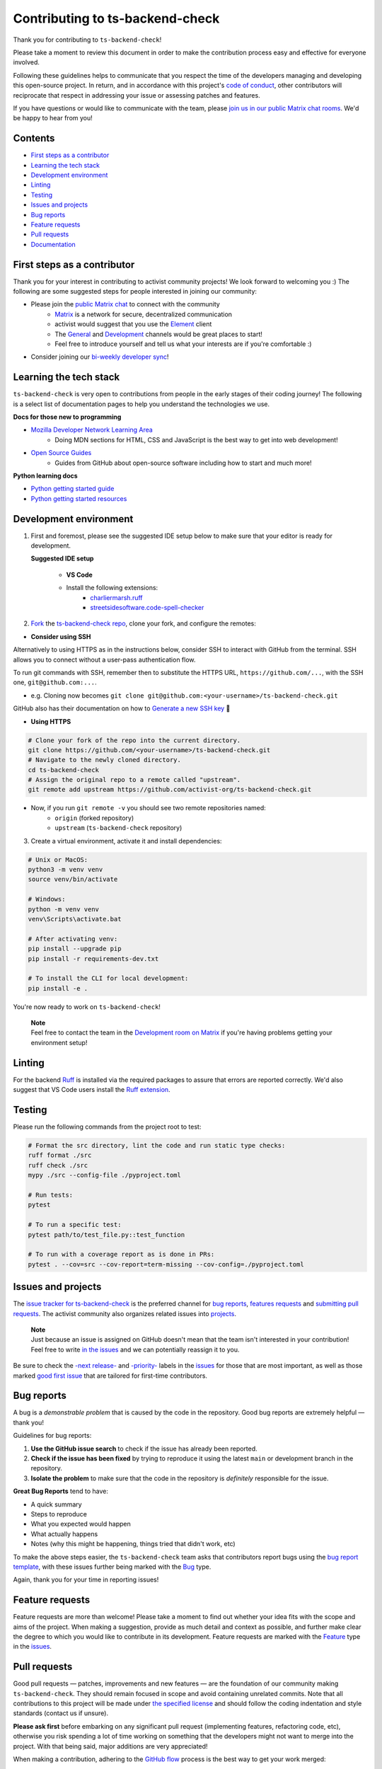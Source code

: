 Contributing to ts-backend-check
================================

Thank you for contributing to ``ts-backend-check``!

Please take a moment to review this document in order to make the contribution process easy and effective for everyone involved.

Following these guidelines helps to communicate that you respect the time of the developers managing and developing this open-source project. In return, and in accordance with this project's `code of conduct <https://github.com/activist-org/ts-backend-check/blob/main/.github/CODE_OF_CONDUCT.md>`__, other contributors will reciprocate that respect in addressing your issue or assessing patches and features.

If you have questions or would like to communicate with the team, please `join us in our public Matrix chat rooms <https://matrix.to/#/#activist_community:matrix.org>`__. We'd be happy to hear from you!

.. _contents:

Contents
--------

- `First steps as a contributor <#first-steps>`_
- `Learning the tech stack <#learning-the-tech-stack>`_
- `Development environment <#dev-env>`_
- `Linting <#linting>`_
- `Testing <#testing>`_
- `Issues and projects <#issues-projects>`_
- `Bug reports <#bug-reports>`_
- `Feature requests <#feature-requests>`_
- `Pull requests <#pull-requests>`_
- `Documentation <#documentation>`_

.. _first-steps:

First steps as a contributor
----------------------------

Thank you for your interest in contributing to activist community projects! We look forward to welcoming you :) The following are some suggested steps for people interested in joining our community:

- Please join the `public Matrix chat <https://matrix.to/#/#activist_community:matrix.org>`__ to connect with the community
    - `Matrix <https://matrix.org/>`__ is a network for secure, decentralized communication
    - activist would suggest that you use the `Element <https://element.io/>`__ client
    - The `General <https://matrix.to/#/!uIGQUxlCnEzrPiRsRw:matrix.org?via=matrix.org&via=effektio.org&via=acter.global>`__ and `Development <https://matrix.to/#/!CRgLpGeOBNwxYCtqmK:matrix.org?via=matrix.org&via=acter.global&via=chat.0x7cd.xyz>`__ channels would be great places to start!
    - Feel free to introduce yourself and tell us what your interests are if you're comfortable :)
- Consider joining our `bi-weekly developer sync <https://etherpad.wikimedia.org/p/activist-dev-sync>`__!

.. _learning-the-tech-stack:

Learning the tech stack
-----------------------

``ts-backend-check`` is very open to contributions from people in the early stages of their coding journey! The following is a select list of documentation pages to help you understand the technologies we use.

**Docs for those new to programming**

- `Mozilla Developer Network Learning Area <https://developer.mozilla.org/en-US/docs/Learn>`__
    - Doing MDN sections for HTML, CSS and JavaScript is the best way to get into web development!
- `Open Source Guides <https://opensource.guide/>`__
    - Guides from GitHub about open-source software including how to start and much more!

**Python learning docs**

- `Python getting started guide <https://docs.python.org/3/tutorial/introduction.html>`__
- `Python getting started resources <https://www.python.org/about/gettingstarted/>`__

.. _dev-env:

Development environment
-----------------------

1. First and foremost, please see the suggested IDE setup below to make sure that your editor is ready for development.

   **Suggested IDE setup**

    - **VS Code**
    - Install the following extensions:
        - `charliermarsh.ruff <https://marketplace.visualstudio.com/items?itemName=charliermarsh.ruff>`__
        - `streetsidesoftware.code-spell-checker <https://marketplace.visualstudio.com/items?itemName=streetsidesoftware.code-spell-checker>`__

2. `Fork <https://docs.github.com/en/get-started/quickstart/fork-a-repo>`__ the `ts-backend-check repo <https://github.com/activist-org/ts-backend-check>`__, clone your fork, and configure the remotes:

- **Consider using SSH**

Alternatively to using HTTPS as in the instructions below, consider SSH to interact with GitHub from the terminal. SSH allows you to connect without a user-pass authentication flow.

To run git commands with SSH, remember then to substitute the HTTPS URL, ``https://github.com/...``, with the SSH one, ``git@github.com:...``.

- e.g. Cloning now becomes ``git clone git@github.com:<your-username>/ts-backend-check.git``

GitHub also has their documentation on how to `Generate a new SSH key <https://docs.github.com/en/authentication/connecting-to-github-with-ssh/generating-a-new-ssh-key-and-adding-it-to-the-ssh-agent>`__ 🔑

- **Using HTTPS**

.. code-block:: bash

    # Clone your fork of the repo into the current directory.
    git clone https://github.com/<your-username>/ts-backend-check.git
    # Navigate to the newly cloned directory.
    cd ts-backend-check
    # Assign the original repo to a remote called "upstream".
    git remote add upstream https://github.com/activist-org/ts-backend-check.git

- Now, if you run ``git remote -v`` you should see two remote repositories named:
    - ``origin`` (forked repository)
    - ``upstream`` (``ts-backend-check`` repository)

3. Create a virtual environment, activate it and install dependencies:

.. code-block:: bash

    # Unix or MacOS:
    python3 -m venv venv
    source venv/bin/activate

    # Windows:
    python -m venv venv
    venv\Scripts\activate.bat

    # After activating venv:
    pip install --upgrade pip
    pip install -r requirements-dev.txt

    # To install the CLI for local development:
    pip install -e .

You're now ready to work on ``ts-backend-check``!

..

    | **Note**
    | Feel free to contact the team in the `Development room on Matrix <https://matrix.to/#/!CRgLpGeOBNwxYCtqmK:matrix.org?via=matrix.org&via=acter.global&via=chat.0x7cd.xyz>`__ if you're having problems getting your environment setup!

Linting
-------

For the backend `Ruff <https://github.com/astral-sh/ruff>`__ is installed via the required packages to assure that errors are reported correctly. We'd also suggest that VS Code users install the `Ruff extension <https://marketplace.visualstudio.com/items?itemName=charliermarsh.ruff>`__.

Testing
-------

Please run the following commands from the project root to test:

.. code-block:: bash

    # Format the src directory, lint the code and run static type checks:
    ruff format ./src
    ruff check ./src
    mypy ./src --config-file ./pyproject.toml

    # Run tests:
    pytest

    # To run a specific test:
    pytest path/to/test_file.py::test_function

    # To run with a coverage report as is done in PRs:
    pytest . --cov=src --cov-report=term-missing --cov-config=./pyproject.toml

.. _issues-projects:

Issues and projects
-------------------

The `issue tracker for ts-backend-check <https://github.com/activist-org/ts-backend-check/issues>`__ is the preferred channel for `bug reports <#bug-reports>`_, `features requests <#feature-requests>`_ and `submitting pull requests <#pull-requests>`_. The activist community also organizes related issues into `projects <https://github.com/activist-org/ts-backend-check/projects>`__.

..

    | **Note**
    | Just because an issue is assigned on GitHub doesn't mean that the team isn't interested in your contribution! Feel free to write `in the issues <https://github.com/activist-org/ts-backend-check/issues>`__ and we can potentially reassign it to you.

Be sure to check the `-next release- <https://github.com/activist-org/ts-backend-check/labels/-next%20release->`__
and `-priority- <https://github.com/activist-org/ts-backend-check/labels/-priority->`__
labels in the `issues <https://github.com/activist-org/ts-backend-check/issues>`__ for those
that are most important, as well as those marked `good first issue <https://github.com/activist-org/ts-backend-check/issues?q=is%3Aissue+is%3Aopen+label%3A%22good+first+issue%22>`__ that are tailored for first-time contributors.

.. _bug-reports:

Bug reports
-----------

A bug is a *demonstrable problem* that is caused by the code in the repository. Good bug reports are extremely helpful — thank you!

Guidelines for bug reports:

1. **Use the GitHub issue search** to check if the issue has already been reported.
2. **Check if the issue has been fixed** by trying to reproduce it using the latest ``main`` or development branch in the repository.
3. **Isolate the problem** to make sure that the code in the repository is *definitely* responsible for the issue.

**Great Bug Reports** tend to have:

- A quick summary
- Steps to reproduce
- What you expected would happen
- What actually happens
- Notes (why this might be happening, things tried that didn't work, etc)

To make the above steps easier, the ``ts-backend-check`` team asks that contributors report bugs using the `bug report template <https://github.com/activist-org/ts-backend-check/issues/new?assignees=&labels=bug&projects=activist-org%2F1&template=bug_report.yml>`__, with these issues further being marked with the `Bug <https://github.com/activist-org/ts-backend-check/issues?q=is%3Aissue%20state%3Aopen%20type%3ABug>`__ type.

Again, thank you for your time in reporting issues!

.. _feature-requests:

Feature requests
----------------

Feature requests are more than welcome! Please take a moment to find out whether your idea fits with the scope and aims of the project. When making a suggestion, provide as much detail and context as possible, and further make clear the degree to which you would like to contribute in its development. Feature requests are marked with the `Feature <https://github.com/activist-org/ts-backend-check/issues?q=is%3Aissue%20state%3Aopen%20type%3AFeature>`__ type in the `issues <https://github.com/activist-org/ts-backend-check/issues>`__.

.. _pull-requests:

Pull requests
-------------

Good pull requests — patches, improvements and new features — are the foundation of our community making ``ts-backend-check``. They should remain focused in scope and avoid containing unrelated commits. Note that all contributions to this project will be made under `the specified license <LICENSE.txt>`__ and should follow the coding indentation and style standards (contact us if unsure).

**Please ask first** before embarking on any significant pull request (implementing features, refactoring code, etc), otherwise you risk spending a lot of time working on something that the developers might not want to merge into the project. With that being said, major additions are very appreciated!

When making a contribution, adhering to the `GitHub flow <https://docs.github.com/en/get-started/quickstart/github-flow>`__ process is the best way to get your work merged:

1. If you cloned a while ago, get the latest changes from upstream:

.. code-block:: bash

    git checkout <dev-branch>
    git pull upstream <dev-branch>

2. Create a new topic branch (off the main project development branch) to contain your feature, change, or fix:

.. code-block:: bash

    git checkout -b <topic-branch-name>

3. Install `pre-commit <https://pre-commit.com/>`__ to ensure that each of your commits is properly checked against our linter and formatters:

.. code-block:: bash

    # In the project root:
    pre-commit install

    # Then test the pre-commit hooks to see how it works:
    pre-commit run --all-files

pre-commit is a Python package that can be installed via pip or any other Python package manager. You can also find it in our `requirements.txt <backend/requirements.txt>`__ file.

.. code-block:: bash

    pip install pre-commit

If you are having issues with pre-commit and want to send along your changes regardless, you can ignore the pre-commit hooks via the following:

.. code-block:: bash

    git commit --no-verify -m "COMMIT_MESSAGE"

4. Commit your changes in logical chunks, and please try to adhere to `Conventional Commits <https://www.conventionalcommits.org/en/v1.0.0/>`__.

    | **Note**
    | The following are tools and methods to help you write good commit messages ✨
    | •  `commitlint <https://commitlint.io/>`__ helps write `Conventional Commits <https://www.conventionalcommits.org/en/v1.0.0/>`__
    | •  Git's `interactive rebase <https://docs.github.com/en/github/getting-started-with-github/about-git-rebase>`__ cleans up commits

5. Locally merge (or rebase) the upstream development branch into your topic branch:

.. code-block:: bash

    git pull --rebase upstream <dev-branch>

6. Push your topic branch up to your fork:

.. code-block:: bash

    git push origin <topic-branch-name>

7. `Open a Pull Request <https://help.github.com/articles/using-pull-requests/>`__ with a clear title and description.

Thank you in advance for your contributions!

Documentation
-------------

The documentation for ``ts-backend-check`` can be found at `ts-backend-check.readthedocs.io <https://ts-backend-check.readthedocs.io/en/latest/>`__. Documentation is an invaluable way to contribute to coding projects as it allows others to more easily understand the project structure and contribute. Issues related to documentation are marked with the `documentation <https://github.com/activist-org/ts-backend-check/labels/documentation>`__ label.

Function Docstrings
~~~~~~~~~~~~~~~~~~~

``ts-backend-check`` generally follows `numpydoc conventions <https://numpydoc.readthedocs.io/en/latest/format.html>`__ for documenting functions and Python code in general. Function docstrings should have the following format:

.. code-block:: python

    def example_function(argument: argument_type) -> return_type:
        """
        An example docstring for a function so others understand your work.

        Parameters
        ----------
        argument : argument_type
            Description of your argument.

        Returns
        -------
        return_value : return_type
            Description of your return value.

        Raises
        ------
        ErrorType
            Description of the error and the condition that raises it.
        """

        ...

        return return_value

Building the Docs
~~~~~~~~~~~~~~~~~

Use the following commands to build the documentation locally:

.. code-block:: bash

    cd docs
    make html

You can then open ``index.html`` within ``docs/build/html`` to check the local version of the documentation.
